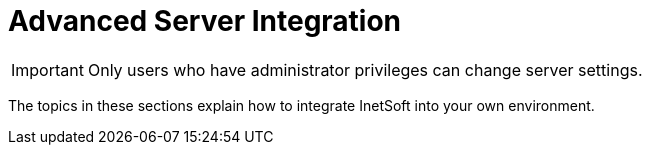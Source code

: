 = Advanced Server Integration

IMPORTANT: Only users who have administrator privileges can change server settings.

The topics in these sections explain how to integrate InetSoft into your own environment.